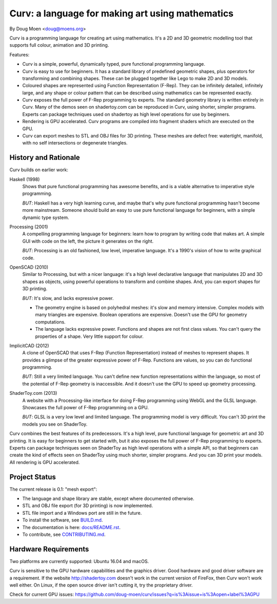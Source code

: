 =================================================
Curv: a language for making art using mathematics
=================================================

By Doug Moen <doug@moens.org>

|twistor| |shreks_donut|

.. |twistor| image:: docs/images/torus.png
.. |shreks_donut| image:: docs/images/shreks_donut.png

Curv is a programming language for creating art using mathematics.
It's a 2D and 3D geometric modelling tool that supports full colour,
animation and 3D printing.

Features:

* Curv is a simple, powerful, dynamically typed, pure functional
  programming language.
* Curv is easy to use for beginners. It has a standard library of
  predefined geometric shapes, plus operators for transforming and
  combining shapes. These can be plugged together like Lego to make 2D and 3D
  models.
* Coloured shapes are represented using Function Representation (F-Rep).
  They can be infinitely detailed, infinitely large, and any shape or colour
  pattern that can be described using mathematics can be represented exactly.
* Curv exposes the full power of F-Rep programming to experts.
  The standard geometry library is written entirely in Curv.
  Many of the demos seen on shadertoy.com can be reproduced in Curv,
  using shorter, simpler programs. Experts can package techniques used on
  shadertoy as high level operations for use by beginners.
* Rendering is GPU accelerated. Curv programs are compiled into fragment
  shaders which are executed on the GPU.
* Curv can export meshes to STL and OBJ files for 3D printing.
  These meshes are defect free: watertight, manifold, with no self
  intersections or degenerate triangles.

History and Rationale
=====================
Curv builds on earlier work:

Haskell (1998)
  Shows that pure functional programming has awesome
  benefits, and is a viable alternative to imperative style programming.

  *BUT*: Haskell has a very high learning curve, and maybe that's why
  pure functional programming hasn't become more mainstream.
  Someone should build an easy to use pure functional language
  for beginners, with a simple dynamic type system.

Processing (2001)
  A compelling programming language for beginners:
  learn how to program by writing code that makes art.
  A simple GUI with code on the left, the picture it generates on the right.

  *BUT*: Processing is an old fashioned, low level, imperative language.
  It's a 1990's vision of how to write graphical code.

OpenSCAD (2010)
  Similar to Processing, but with a nicer language:
  it's a high level declarative language that manipulates 2D and 3D shapes
  as objects, using powerful operations to transform and combine shapes.
  And, you can export shapes for 3D printing.

  *BUT*: It's slow, and lacks expressive power.
  
  * The geometry engine is based on polyhedral meshes: it's slow and memory
    intensive. Complex models with many triangles are expensive.
    Boolean operations are expensive. Doesn't use the GPU for geometry
    computations.
  * The language lacks expressive power. Functions and shapes are not first
    class values. You can't query the properties of a shape. Very little
    support for colour.

ImplicitCAD (2012)
  A clone of OpenSCAD that uses F-Rep (Function
  Representation) instead of meshes to represent shapes. It provides a glimpse
  of the greater expressive power of F-Rep. Functions are values, so you
  can do functional programming.

  *BUT*: Still a very limited language. You can't define new
  function representations within the language, so most of the potential
  of F-Rep geometry is inaccessible. And it doesn't use the GPU to speed up
  geometry processing.

ShaderToy.com (2013)
  A website with a Processing-like interface
  for doing F-Rep programming using WebGL and the GLSL language. Showcases the
  full power of F-Rep programming on a GPU.

  *BUT*: GLSL is a very low level and limited language. The programming
  model is very difficult. You can't 3D print the models you see on ShaderToy.

Curv combines the best features of its predecessors. It's a high level,
pure functional language for geometric art and 3D printing.
It is easy for beginners to get started with, but it also exposes the full
power of F-Rep programming to experts. Experts can package techniques seen on
ShaderToy as high level operations with a simple API, so that beginners can
create the kind of effects seen on ShaderToy using much shorter, simpler
programs. And you can 3D print your models. All rendering is GPU accelerated.

Project Status
==============
The current release is 0.1: "mesh export":

* The language and shape library are stable, except where documented otherwise.
* STL and OBJ file export (for 3D printing) is now implemented.
* STL file import and a Windows port are still in the future.
* To install the software, see `<BUILD.md>`_.
* The documentation is here: `<docs/README.rst>`_.
* To contribute, see `<CONTRIBUTING.md>`_.

Hardware Requirements
=====================
Two platforms are currently supported: Ubuntu 16.04 and macOS.

Curv is sensitive to the GPU hardware capabilities and the graphics driver.
Good hardware and good driver software are a requirement.
If the website `<http://shadertoy.com>`_ doesn't work in the current version
of FireFox, then Curv won't work well either.
On Linux, if the open source driver isn't cutting it, try the proprietary driver.

Check for current GPU issues: `<https://github.com/doug-moen/curv/issues?q=is%3Aissue+is%3Aopen+label%3AGPU>`_

